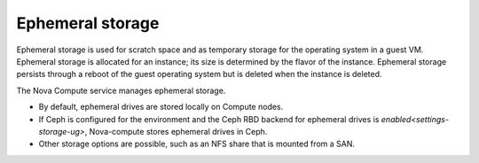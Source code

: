 
.. _ephemeral-storage-term:

Ephemeral storage
-----------------

Ephemeral storage is used for scratch space
and as temporary storage for the operating system in a guest VM.
Ephemeral storage is allocated for an instance;
its size is determined by the flavor of the instance.
Ephemeral storage persists through a reboot of the guest operating system
but is deleted when the instance is deleted.

The Nova Compute service manages ephemeral storage.

- By default, ephemeral drives are stored locally on Compute nodes.

- If Ceph is configured for the environment
  and the Ceph RBD backend for ephemeral drives is
  `enabled<settings-storage-ug>`,
  Nova-compute stores ephemeral drives in Ceph.

- Other storage options are possible,
  such as an NFS share that is mounted from a SAN.


